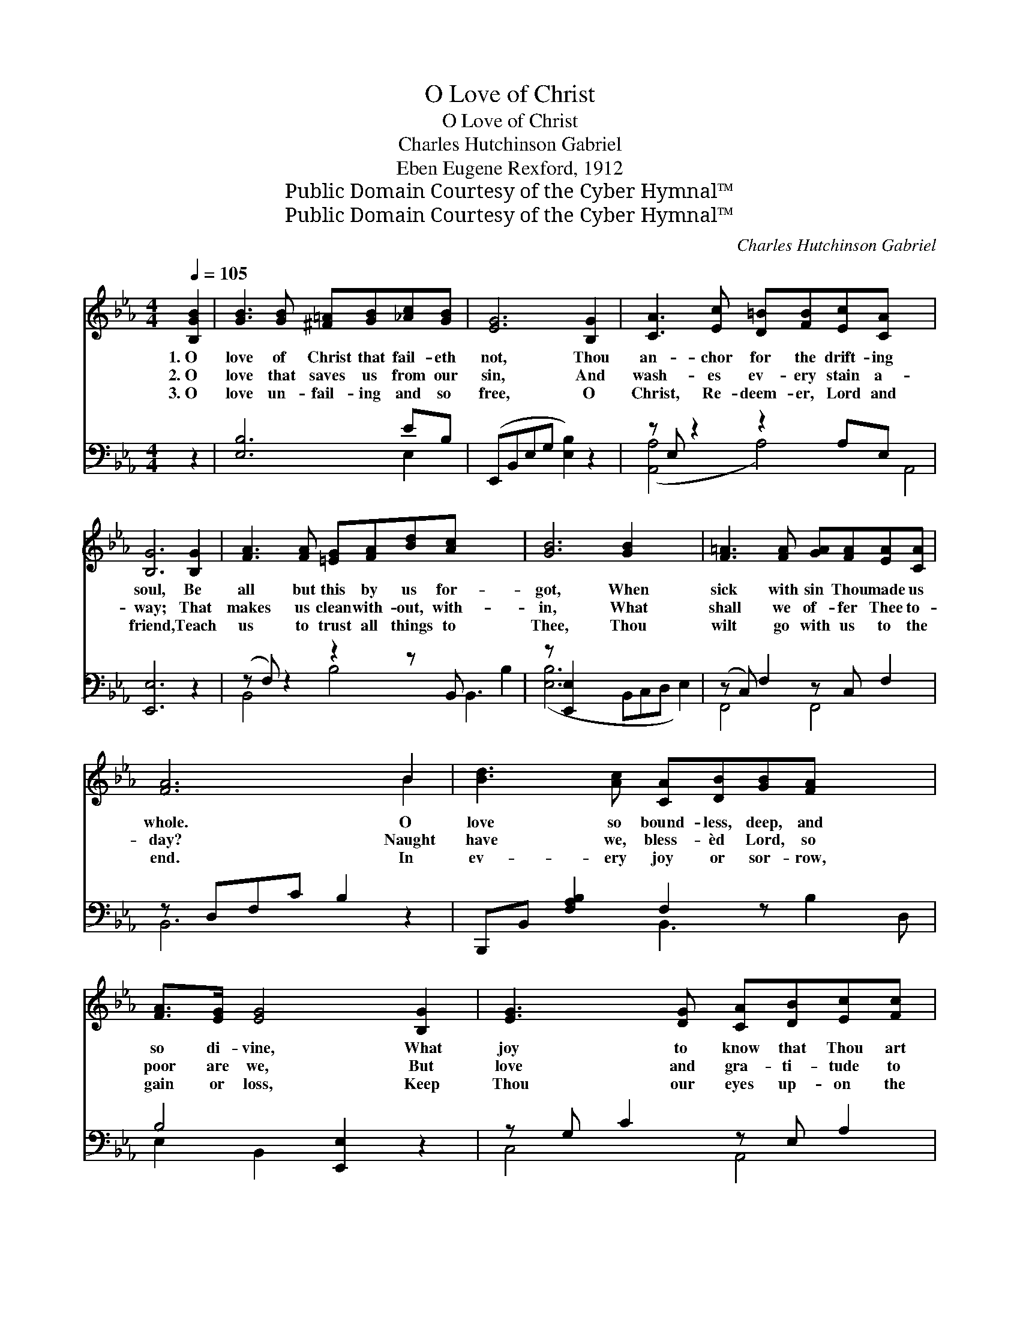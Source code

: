 X:1
T:O Love of Christ
T:O Love of Christ
T:Charles Hutchinson Gabriel
T:Eben Eugene Rexford, 1912
T:Public Domain Courtesy of the Cyber Hymnal™
T:Public Domain Courtesy of the Cyber Hymnal™
C:Charles Hutchinson Gabriel
Z:Public Domain
Z:Courtesy of the Cyber Hymnal™
%%score ( 1 2 ) ( 3 4 )
L:1/8
Q:1/4=105
M:4/4
K:Eb
V:1 treble 
V:2 treble 
V:3 bass 
V:4 bass 
V:1
 [B,GB]2 | [GB]3 [GB] [^F=A][GB][_Ac][GB] | [EG]6 [B,G]2 | [CA]3 [Ec] [D=B][FB][Ec][CA] x4 | %4
w: 1.~O|love of Christ that fail- eth|not, Thou|an- chor for the drift- ing|
w: 2.~O|love that saves us from our|sin, And|wash- es ev- ery stain a-|
w: 3.~O|love un- fail- ing and so|free, O|Christ, Re- deem- er, Lord and|
 [B,G]6 [B,G]2 | [FA]3 [FA] [=EG][FA][Bd][Ac] x5 | [GB]6 [GB]2 x3 | [F=A]3 [FA] [GA][FA][EA][CA] | %8
w: soul, Be|all but this by us for-|got, When|sick with sin Thou made us|
w: way; That|makes us clean with- out, with-|in, What|shall we of- fer Thee to-|
w: friend, Teach|us to trust all things to|Thee, Thou|wilt go with us to the|
 [FA]6 B2 | [Bd]3 [Ac] [CA][DB][GB][FA] x2 | [FA]>[EG] [EG]4 [B,G]2 | [EG]3 [DG] [CA][DB][Ec][Fc] | %12
w: whole. O|love so bound- less, deep, and|so di- vine, What|joy to know that Thou art|
w: day? Naught|have we, bless- èd Lord, so|poor are we, But|love and gra- ti- tude to|
w: end. In|ev- ery joy or sor- row,|gain or loss, Keep|Thou our eyes up- on the|
 [G=B]6 [GB]2 | [GB]3 [GB] [Ac][GB][CB][GB] | [GB]>[FA] [FA]4 [FA]2 | %15
w: mine; O|won- drous love of Christ that|fail- eth not, Be|
w: Thee; O|love that saves and keeps us|from our sin, That|
w: cross. O|love of Christ, un- fail- ing,|and so free, Teach|
 [Bd]3 [Ac] [GB][FA] [Ac]>[DB] | [EG]6 x5 |] %17
w: all but this by us for-|got.|
w: makes us clean with- out, with-|in.|
w: us to trust all things to|Thee.|
V:2
 x2 | x8 | x8 | x12 | x8 | x13 | x11 | x8 | x6 B2 | x10 | x8 | x8 | x8 | x8 | x8 | x8 | x11 |] %17
V:3
 z2 | [E,B,]6 EB, | (E,,B,,E,G, [E,B,]2) z2 | z E, z2 z2 A,E, x4 | [E,,E,]6 z2 | %5
 (z F,) z2 z2 z B,, x5 | z [E,,E,]2 x8 | (z C,) F,2 z C, F,2 | z D,F,C B,2 z2 | %9
 B,,,B,, [F,A,B,]2 F,2 z x3 | B,4 [E,,E,]2 z2 | z G, C2 z E, A,2 | G,6 (G,,F,) | %13
 (=E,G,) C2 z CE,C | [F,C]2 [F,C]4 z2 | (z F,) B,2 [B,D]>[B,,F,A,] x2 | z x10 |] %17
V:4
 x2 | x6 E,2 | x8 | ([A,,-A,]4 A,4-) A,,4 | x8 | B,,4 B,4 B,,3- B,2 | ([E,B,]6 B,,C,D, E,2) | %7
 F,,4 F,,4 | B,,6 x2 | x4 B,,3 B,2 D, | E,2 B,,2 x4 | C,4 A,,4 | (G,,=A,,=B,,D, G,2) x2 | C,4 C,4 | %14
 x8 | B,,4 B,,B,- x2 | [E,B,]6 (E,B,,G,, E,,2) |] %17

